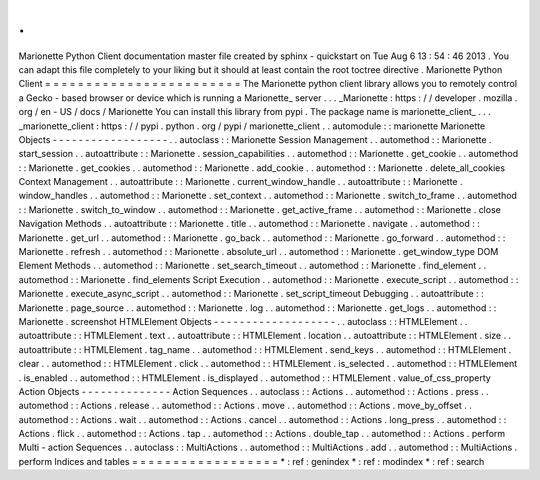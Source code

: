 .
.
Marionette
Python
Client
documentation
master
file
created
by
sphinx
-
quickstart
on
Tue
Aug
6
13
:
54
:
46
2013
.
You
can
adapt
this
file
completely
to
your
liking
but
it
should
at
least
contain
the
root
toctree
directive
.
Marionette
Python
Client
=
=
=
=
=
=
=
=
=
=
=
=
=
=
=
=
=
=
=
=
=
=
=
=
The
Marionette
python
client
library
allows
you
to
remotely
control
a
Gecko
-
based
browser
or
device
which
is
running
a
Marionette_
server
.
.
.
_Marionette
:
https
:
/
/
developer
.
mozilla
.
org
/
en
-
US
/
docs
/
Marionette
You
can
install
this
library
from
pypi
.
The
package
name
is
marionette_client_
.
.
.
_marionette_client
:
https
:
/
/
pypi
.
python
.
org
/
pypi
/
marionette_client
.
.
automodule
:
:
marionette
Marionette
Objects
-
-
-
-
-
-
-
-
-
-
-
-
-
-
-
-
-
-
.
.
autoclass
:
:
Marionette
Session
Management
.
.
automethod
:
:
Marionette
.
start_session
.
.
autoattribute
:
:
Marionette
.
session_capabilities
.
.
automethod
:
:
Marionette
.
get_cookie
.
.
automethod
:
:
Marionette
.
get_cookies
.
.
automethod
:
:
Marionette
.
add_cookie
.
.
automethod
:
:
Marionette
.
delete_all_cookies
Context
Management
.
.
autoattribute
:
:
Marionette
.
current_window_handle
.
.
autoattribute
:
:
Marionette
.
window_handles
.
.
automethod
:
:
Marionette
.
set_context
.
.
automethod
:
:
Marionette
.
switch_to_frame
.
.
automethod
:
:
Marionette
.
switch_to_window
.
.
automethod
:
:
Marionette
.
get_active_frame
.
.
automethod
:
:
Marionette
.
close
Navigation
Methods
.
.
autoattribute
:
:
Marionette
.
title
.
.
automethod
:
:
Marionette
.
navigate
.
.
automethod
:
:
Marionette
.
get_url
.
.
automethod
:
:
Marionette
.
go_back
.
.
automethod
:
:
Marionette
.
go_forward
.
.
automethod
:
:
Marionette
.
refresh
.
.
automethod
:
:
Marionette
.
absolute_url
.
.
automethod
:
:
Marionette
.
get_window_type
DOM
Element
Methods
.
.
automethod
:
:
Marionette
.
set_search_timeout
.
.
automethod
:
:
Marionette
.
find_element
.
.
automethod
:
:
Marionette
.
find_elements
Script
Execution
.
.
automethod
:
:
Marionette
.
execute_script
.
.
automethod
:
:
Marionette
.
execute_async_script
.
.
automethod
:
:
Marionette
.
set_script_timeout
Debugging
.
.
autoattribute
:
:
Marionette
.
page_source
.
.
automethod
:
:
Marionette
.
log
.
.
automethod
:
:
Marionette
.
get_logs
.
.
automethod
:
:
Marionette
.
screenshot
HTMLElement
Objects
-
-
-
-
-
-
-
-
-
-
-
-
-
-
-
-
-
-
-
.
.
autoclass
:
:
HTMLElement
.
.
autoattribute
:
:
HTMLElement
.
text
.
.
autoattribute
:
:
HTMLElement
.
location
.
.
autoattribute
:
:
HTMLElement
.
size
.
.
autoattribute
:
:
HTMLElement
.
tag_name
.
.
automethod
:
:
HTMLElement
.
send_keys
.
.
automethod
:
:
HTMLElement
.
clear
.
.
automethod
:
:
HTMLElement
.
click
.
.
automethod
:
:
HTMLElement
.
is_selected
.
.
automethod
:
:
HTMLElement
.
is_enabled
.
.
automethod
:
:
HTMLElement
.
is_displayed
.
.
automethod
:
:
HTMLElement
.
value_of_css_property
Action
Objects
-
-
-
-
-
-
-
-
-
-
-
-
-
-
Action
Sequences
.
.
autoclass
:
:
Actions
.
.
automethod
:
:
Actions
.
press
.
.
automethod
:
:
Actions
.
release
.
.
automethod
:
:
Actions
.
move
.
.
automethod
:
:
Actions
.
move_by_offset
.
.
automethod
:
:
Actions
.
wait
.
.
automethod
:
:
Actions
.
cancel
.
.
automethod
:
:
Actions
.
long_press
.
.
automethod
:
:
Actions
.
flick
.
.
automethod
:
:
Actions
.
tap
.
.
automethod
:
:
Actions
.
double_tap
.
.
automethod
:
:
Actions
.
perform
Multi
-
action
Sequences
.
.
autoclass
:
:
MultiActions
.
.
automethod
:
:
MultiActions
.
add
.
.
automethod
:
:
MultiActions
.
perform
Indices
and
tables
=
=
=
=
=
=
=
=
=
=
=
=
=
=
=
=
=
=
*
:
ref
:
genindex
*
:
ref
:
modindex
*
:
ref
:
search
